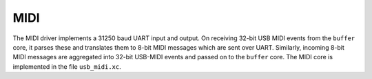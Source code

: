MIDI
----

The MIDI driver implements a 31250 baud UART input and output. On
receiving 32-bit USB MIDI events from the ``buffer`` core, it parses these
and translates them to 8-bit MIDI messages which are sent over
UART. Similarly, incoming 8-bit MIDI messages are aggregated into
32-bit USB-MIDI events and passed on to the ``buffer`` core. The MIDI
core is implemented in the file ``usb_midi.xc``.
